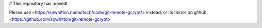 # This repository has moved!

Please use <https://spwhitton.name/tech/code/git-remote-gcrypt/> instead,
or its mirror on github, <https://github.com/spwhitton/git-remote-gcrypt>
